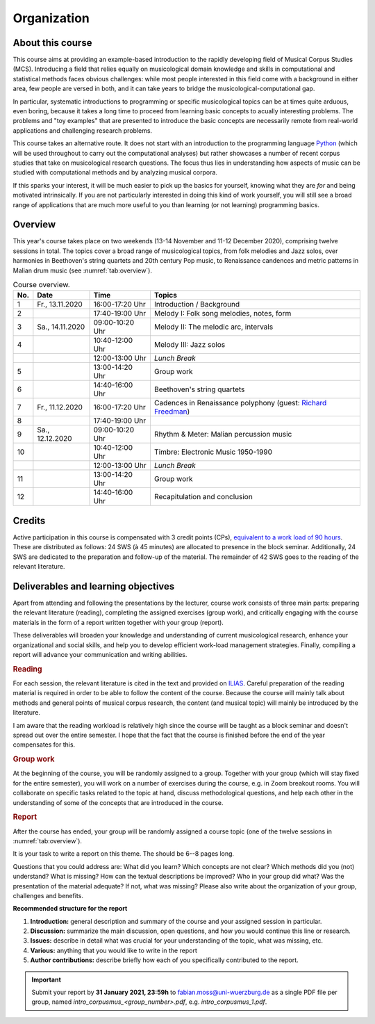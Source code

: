 Organization
============

About this course
-----------------

This course aims at providing an example-based introduction to the rapidly developing field of Musical Corpus Studies (MCS).
Introducing a field that relies equally on musicological domain knowledge and skills in computational and statistical methods 
faces obvious challenges: while most people interested in this field come with a background in either area,
few people are versed in both, and it can take years to bridge the musicological-computational gap. 

In particular, systematic introductions to programming or specific musicological topics can be at times quite arduous, even boring,
because it takes a long time to proceed from learning basic concepts to acually interesting problems. 
The problems and "toy examples" that are presented to introduce the basic concepts are necessarily remote from 
real-world applications and challenging research problems. 

This course takes an alternative route. 
It does not start with an introduction to the programming language `Python <http://python.org/>`_
(which will be used throughout to carry out the computational analyses)
but rather showcases a number of recent corpus studies that take on musicological research questions. 
The focus thus lies in understanding how aspects of music can be studied with computational methods 
and by analyzing musical corpora. 

If this sparks your interest, it will be much easier to pick up the basics for yourself,
knowing what they are *for* and being motivated intrinsically. 
If you are not particularly interested in doing this kind of work yourself, 
you will still see a broad range of applications that are much more useful to you than 
learning (or not learning) programming basics.



Overview
--------

This year's course takes place on two weekends (13-14 November and 11-12 December 2020), 
comprising twelve sessions in total. The topics cover a broad range of musicological topics, 
from folk melodies and Jazz solos, over harmonies in Beethoven's string 
quartets and 20th century Pop music, to Renaissance candences 
and metric patterns in Malian drum music (see :numref:`tab:overview`).

.. 10 15 15 60 

.. |br| raw:: html

    <br>

.. list-table:: Course overview.
   :header-rows: 1
   :widths: auto
   :name: tab:overview

   * - No.
     - Date
     - Time
     - Topics
   * - 1
     - Fr., 13.11.2020 
     - 16:00-17:20 Uhr
     - Introduction / Background
   * - 2
     - 
     - 17:40-19:00 Uhr
     - Melody I: Folk song melodies, notes, form
   * - 3
     - Sa., 14.11.2020 
     - 09:00-10:20 Uhr
     - Melody II: The melodic arc, intervals
   * - 4
     -
     - 10:40-12:00 Uhr
     - Melody III: Jazz solos
   * - 
     - 
     - 12:00-13:00 Uhr
     - *Lunch Break*
   * - 5
     - 
     - 13:00-14:20 Uhr
     - Group work
   * - 6 
     - 
     - 14:40-16:00 Uhr
     - Beethoven's string quartets
   * - 7 
     - Fr., 11.12.2020 
     - 16:00-17:20 Uhr
     - Cadences in Renaissance polyphony (guest: `Richard Freedman <https://www.haverford.edu/users/rfreedma>`_)
   * - 8
     - 
     - 17:40-19:00 Uhr
     - 
   * - 9 
     - Sa., 12.12.2020 
     - 09:00-10:20 Uhr
     - Rhythm & Meter: Malian percussion music
   * - 10
     - 
     - 10:40-12:00 Uhr
     - Timbre: Electronic Music 1950-1990
   * - 
     - 
     - 12:00-13:00 Uhr
     - *Lunch Break*
   * - 11 
     - 
     - 13:00-14:20 Uhr
     - Group work
   * - 12 
     - 
     - 14:40-16:00 Uhr
     - Recapitulation and conclusion

Credits
-------

Active participation in this course is compensated with 3 credit points (CPs), 
`equivalent to a work load of 90 hours <https://verwaltung.uni-koeln.de/abteilung21/content/studienangebot/studiengaenge_u__abschluesse/bachelor__und_masterstudiengaenge/index_ger.html>`_.
These are distributed as follows: 24 SWS (à 45 minutes) are allocated to presence in the block seminar.
Additionally, 24 SWS are dedicated to the preparation and follow-up of the material. 
The remainder of 42 SWS goes to the reading of the relevant literature.
  
Deliverables and learning objectives 
------------------------------------

Apart from attending and following the presentations by the lecturer, 
course work consists of three main parts: preparing the relevant literature (reading), 
completing the assigned exercises (group work), and critically engaging with the course materials
in the form of a report written together with your group (report).

These deliverables will broaden your knowledge and understanding of current musicological research, 
enhance your organizational and social skills, and help you to develop efficient work-load management strategies.
Finally, compiling a report will advance your communication and writing abilities.

.. rubric:: Reading

For each session, the relevant literature is cited in the text and provided on 
`ILIAS <https://www.ilias.uni-koeln.de/ilias/goto_uk_crs_3528627.html>`_. 
Careful preparation of the reading material is required in order to be able to follow the content of the course.
Because the course will mainly talk about methods and general points of musical corpus research,
the content (and musical topic) will mainly be introduced by the literature. 

I am aware that the reading workload is relatively high since the course will be taught as a block seminar
and doesn't spread out over the entire semester. I hope that the fact that the course is finished before the 
end of the year compensates for this.

.. rubric:: Group work

At the beginning of the course, you will be randomly assigned to a group. 
Together with your group (which will stay fixed for the entire semester), 
you will work on a number of exercises during the course, e.g. in Zoom breakout rooms. 
You will collaborate on specific tasks related to the topic at hand, discuss methodological questions, 
and help each other in the understanding of some of the concepts that are introduced in the course.

.. rubric:: Report

After the course has ended, your group will be randomly assigned a course topic (one of the twelve sessions in :numref:`tab:overview`). 

It is your task to write a report on this theme. The should be 6--8 pages long.

Questions that you could address are: 
What did you learn? Which concepts are not clear? Which methods did you (not) understand? 
What is missing? How can the textual descriptions be improved? Who in your group did what? 
Was the presentation of the material adequate? If not, what was missing? 
Please also write about the organization of your group, challenges and benefits. 

.. - create issues on GitHub
.. - writing academic reviews

**Recommended structure for the report**

#. **Introduction:** general description and summary of the course and your assigned session in particular. 
#. **Discussion:** summarize the main discussion, open questions, and how you would continue this line or research.
#. **Issues:** describe in detail what was crucial for your understanding of the topic, what was missing, etc.
#. **Various:** anything that you would like to write in the report 
#. **Author contributions:** describe briefly how each of you specifically contributed to the report.

.. important::
   Submit your report by **31 January 2021, 23:59h** to `fabian.moss@uni-wuerzburg.de <mailto:fabian.moss@uni-wuerzburg.de>`_ 
   as a single PDF file per group, named `intro_corpusmus_<group_number>.pdf`, e.g. `intro_corpusmus_1.pdf`. 
